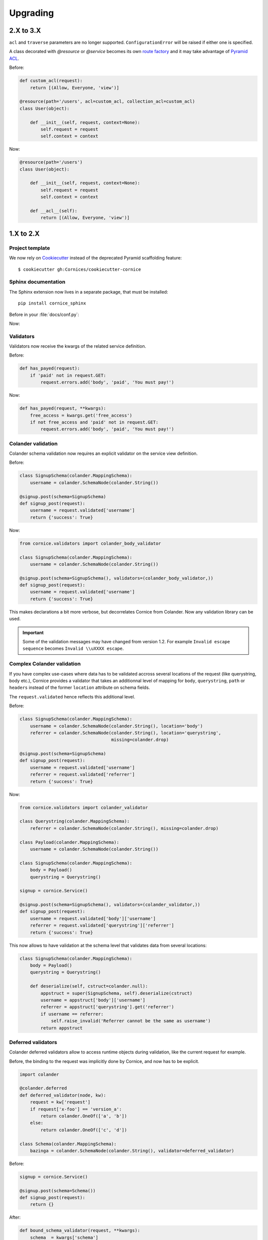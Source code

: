 Upgrading
#########

2.X to 3.X
==========

``acl`` and ``traverse`` parameters are no longer supported. ``ConfigurationError``
will be raised if either one is specified.

A class decorated with `@resource` or `@service` becomes its own
`route factory
<http://docs.pylonsproject.org/projects/pyramid/en/latest/narr/urldispatch.html#route-factories>`_ and
it may take advantage of `Pyramid ACL
<https://docs.pylonsproject.org/projects/pyramid/en/latest/narr/security.html#assigning-acls-to-your-resource-objects>`_.

Before:

.. code-block:: python

    def custom_acl(request):
        return [(Allow, Everyone, 'view')]

    @resource(path='/users', acl=custom_acl, collection_acl=custom_acl)
    class User(object):

        def __init__(self, request, context=None):
            self.request = request
            self.context = context

Now:

.. code-block:: python

    @resource(path='/users')
    class User(object):

        def __init__(self, request, context=None):
            self.request = request
            self.context = context

        def __acl__(self):
            return [(Allow, Everyone, 'view')]

1.X to 2.X
==========

Project template
----------------

We now rely on `Cookiecutter <https://cookiecutter.readthedocs.io>`_ instead of
the deprecated Pyramid scaffolding feature::

    $ cookiecutter gh:Cornices/cookiecutter-cornice

Sphinx documentation
--------------------

The Sphinx extension now lives in a separate package, that must be installed::

    pip install cornice_sphinx

Before in your :file:`docs/conf.py`:

.. code-block: python

    import cornice

    sys.path.insert(0, os.path.abspath(cornice.__file__))
    extensions = ['cornice.ext.sphinxext']

Now:

.. code-block: python

    import cornice_sphinx

    sys.path.insert(0, os.path.abspath(cornice_sphinx.__file__))
    extensions = ['cornice_sphinx']


Validators
----------

Validators now receive the kwargs of the related service definition.

Before:

.. code-block:: python

    def has_payed(request):
        if 'paid' not in request.GET:
            request.errors.add('body', 'paid', 'You must pay!')

Now:

.. code-block:: python

    def has_payed(request, **kwargs):
        free_access = kwargs.get('free_access')
        if not free_access and 'paid' not in request.GET:
            request.errors.add('body', 'paid', 'You must pay!')


Colander validation
-------------------

Colander schema validation now requires an explicit validator on the service
view definition.

Before:

.. code-block:: python

    class SignupSchema(colander.MappingSchema):
        username = colander.SchemaNode(colander.String())

    @signup.post(schema=SignupSchema)
    def signup_post(request):
        username = request.validated['username']
        return {'success': True}

Now:

.. code-block:: python

    from cornice.validators import colander_body_validator

    class SignupSchema(colander.MappingSchema):
        username = colander.SchemaNode(colander.String())

    @signup.post(schema=SignupSchema(), validators=(colander_body_validator,))
    def signup_post(request):
        username = request.validated['username']
        return {'success': True}

This makes declarations a bit more verbose, but decorrelates Cornice from Colander.
Now any validation library can be used.

.. important::

    Some of the validation messages may have changed from version 1.2.
    For example ``Invalid escape sequence`` becomes ``Invalid \\uXXXX escape``.


Complex Colander validation
---------------------------

If you have complex use-cases where data has to be validated accross several locations
of the request (like querystring, body etc.), Cornice provides a validator that
takes an additionnal level of mapping for ``body``, ``querystring``, ``path`` or ``headers``
instead of the former ``location`` attribute on schema fields.

The ``request.validated`` hence reflects this additional level.

Before:

.. code-block:: python

    class SignupSchema(colander.MappingSchema):
        username = colander.SchemaNode(colander.String(), location='body')
        referrer = colander.SchemaNode(colander.String(), location='querystring',
                                       missing=colander.drop)

    @signup.post(schema=SignupSchema)
    def signup_post(request):
        username = request.validated['username']
        referrer = request.validated['referrer']
        return {'success': True}

Now:

.. code-block:: python

    from cornice.validators import colander_validator

    class Querystring(colander.MappingSchema):
        referrer = colander.SchemaNode(colander.String(), missing=colander.drop)

    class Payload(colander.MappingSchema):
        username = colander.SchemaNode(colander.String())

    class SignupSchema(colander.MappingSchema):
        body = Payload()
        querystring = Querystring()

    signup = cornice.Service()

    @signup.post(schema=SignupSchema(), validators=(colander_validator,))
    def signup_post(request):
        username = request.validated['body']['username']
        referrer = request.validated['querystring']['referrer']
        return {'success': True}

This now allows to have validation at the schema level that validates data from several
locations:

.. code-block:: python

    class SignupSchema(colander.MappingSchema):
        body = Payload()
        querystring = Querystring()

        def deserialize(self, cstruct=colander.null):
            appstruct = super(SignupSchema, self).deserialize(cstruct)
            username = appstruct['body']['username']
            referrer = appstruct['querystring'].get('referrer')
            if username == referrer:
                self.raise_invalid('Referrer cannot be the same as username')
            return appstruct

Deferred validators
-------------------

Colander deferred validators allow to access runtime objects during validation,
like the current request for example.

Before, the binding to the request was implicitly done by Cornice, and now has
to be explicit.

.. code-block:: python

    import colander

    @colander.deferred
    def deferred_validator(node, kw):
        request = kw['request']
        if request['x-foo'] == 'version_a':
            return colander.OneOf(['a', 'b'])
        else:
            return colander.OneOf(['c', 'd'])

    class Schema(colander.MappingSchema):
        bazinga = colander.SchemaNode(colander.String(), validator=deferred_validator)

Before:

.. code-block:: python

    signup = cornice.Service()

    @signup.post(schema=Schema())
    def signup_post(request):
        return {}

After:

.. code-block:: python

    def bound_schema_validator(request, **kwargs):
        schema  = kwargs['schema']
        kwargs['schema'] = schema.bind(request=request)
        return colander_validator(request, **kwargs)

    signup = cornice.Service()

    @signup.post(schema=Schema(), validators=(bound_schema_validator,))
    def signup_post(request):
        return {}


Error handler
-------------

* The ``error_handler`` callback of services now receives a ``request`` object instead of ``errors``.

Before:

.. code-block:: python

    def xml_error(errors):
        request = errors.request
        ...

Now:

.. code-block:: python

    def xml_error(request):
        errors = request.errors
        ...


Deserializers
-------------

The support of ``config.add_deserializer()`` and ``config.registry.cornice_deserializers``
was dropped.

Deserializers are still defined via the same API:

.. code-block:: python

    def dummy_deserializer(request):
        if request.headers.get("Content-Type") == "text/dummy":
            values = request.body.decode().split(',')
            return dict(zip(['foo', 'bar', 'yeah'], values))
        request.errors.add(location='body', description='Unsupported content')

    @myservice.post(schema=FooBarSchema(),
                    deserializer=dummy_deserializer,
                    validators=(my_validator,))

But now, instead of using the application registry, the ``deserializer`` is
accessed via the validator kwargs:

.. code-block:: python

    from cornice.validators import extract_cstruct

    def my_validator(request, deserializer=None, **kwargs):
        if deserializer is None:
            deserializer = extract_cstruct
        data = deserializer(request)
        ...

.. note::

    The built-in ``colander_validator`` supports custom deserializers and defaults
    to the built-in JSON deserializer ``cornice.validators.extract_cstruct``.

.. note::

    The attributes ``registry.cornice_deserializers`` and ``request.deserializer``
    are not set anymore.


Services schemas introspection
------------------------------

The ``schema`` argument of services is now treated as service kwarg.
The ``service.schemas_for()`` method was dropped as well as the ``service.schemas``
property.

Before:

.. code-block:: python

    schema = service.schemas_for(method="POST")

Now:

.. code-block:: python

    schema = [kwargs['schema'] for method, view, kwargs in service.definitions
              if method == "POST"][0]
